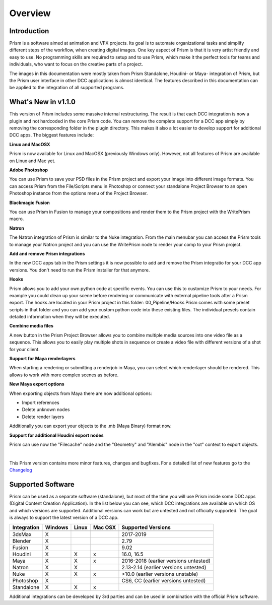 Overview
*****************

Introduction
===================

Prism is a software aimed at animation and VFX projects. Its goal is to automate organizational tasks and simplify different steps of the workflow, when creating digital images. One key aspect of Prism is that it is very artist friendly and easy to use. No programming skills are required to setup and to use Prism, which make it the perfect tools for teams and individuals, who want to focus on the creative parts of a project.

The images in this documentation were mostly taken from Prism Standalone, Houdini- or Maya- integration of Prism, but the Prism user interface in other DCC applications is almost identical. The features described in this documentation can be applied to the integration of all supported programs.


What's New in v1.1.0
=====================

This version of Prism includes some massive internal restructuring. The result is that each DCC integration is now a plugin and not hardcoded in the core Prism code. You can remove the complete support for a DCC app simply by removing the corresponding folder in the plugin directory. This makes it also a lot easier to develop support for additional DCC apps.
The biggest features include:


**Linux and MacOSX**

Prism is now available for Linux and MacOSX (previously Windows only). However, not all features of Prism are available on Linux and Mac yet.


**Adobe Photoshop**

You can use Prism to save your PSD files in the Prism project and export your image into different image formats. You can access Prism from the File/Scripts menu in Photoshop or connect your standalone Project Browser to an open Photoshop instance from the options menu of the Project Browser.


**Blackmagic Fusion**

You can use Prism in Fusion to manage your compositions and render them to the Prism project with the WritePrism macro.


**Natron**

The Natron integration of Prism is similar to the Nuke integration. From the main menubar you can access the Prism tools to manage your Natron project and you can use the WritePrism node to render your comp to your Prism project.


**Add and remove Prism integrations**

In the new DCC apps tab in the Prism settings it is now possible to add and remove the Prism integratio for your DCC app versions. You don't need to run the Prism installer for that anymore.


**Hooks**

Prism allows you to add your own python code at specific events. You can use this to customize Prism to your needs. For example you could clean up your scene before rendering or communicate with external pipeline tools after a Prism export.
The hooks are located in your Prism project in this folder: 00_Pipeline/Hooks
Prism comes with some preset scripts in that folder and you can add your custom python code into these existing files. The individual presets contain detailed information when they will be executed.


**Combine media files**

A new button in the Prism Project Browser allows you to combine multiple media sources into one video file as a sequence. This allows you to easily play multiple shots in sequence or create a video file with different versions of a shot for your client.


**Support for Maya renderlayers**

When starting a rendering or submitting a renderjob in Maya, you can select which renderlayer should be rendered. This allows to work with more complex scenes as before.


**New Maya export options**

When exporting objects from Maya there are now additional options:

* Import references
* Delete unknown nodes
* Delete render layers

Additionally you can export your objects to the .mb (Maya Binary) format now.


**Support for additional Houdini export nodes**

Prism can use now the "Filecache" node and the "Geometry" and "Alembic" node in the "out" context to export objects.

|

This Prism version contains more minor features, changes and bugfixes.
For a detailed list of new features go to the `Changelog <https://prism-pipeline.com/changelog/>`_


Supported Software
===================

Prism can be used as a separate software (standalone), but most of the time you will use Prism inside some DDC apps (Digital Content Creation Application).
In the list below you can see, which DCC integrations are available on which OS and which versions are supported. Additional versions can work but are untested and not officially supported. The goal is always to support the latest version of a DCC app.

============  ==========  ======  ========   ============================================
Integration     Windows   Linux   Mac OSX    Supported Versions
------------  ----------  ------  --------   --------------------------------------------
============  ==========  ======  ========   ============================================
3dsMax             X                           2017-2019
Blender            X                           2.79
Fusion             X                           9.02
Houdini            X        X        x         16.0, 16.5
Maya               X        X        x         2016-2018 (earlier versions untested)
Natron             X        X                  2.13-2.14  (earlier versions untested)
Nuke               X        X        x         >10.0 (earlier versions unstable)
Photoshop          X                           CS6, CC (earlier versions untested)
Standalone         X        X        x
============  ==========  ======  ========   ============================================

Additional integrations can be developed by 3rd parties and can be used in combination with the official Prism software.